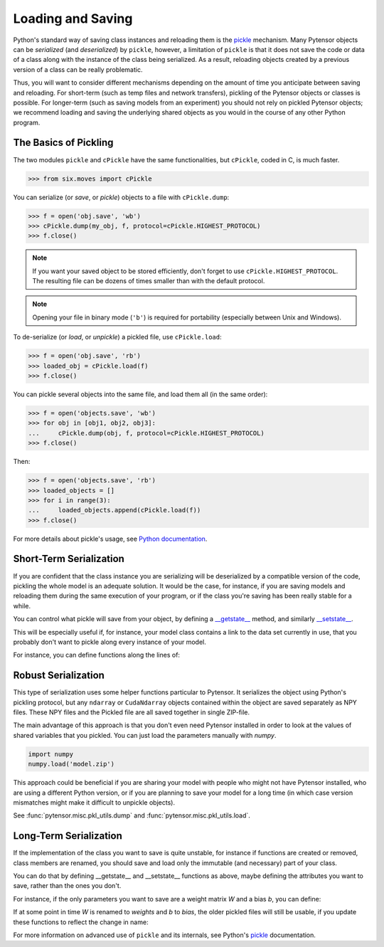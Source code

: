 
.. _tutorial_loadsave:

==================
Loading and Saving
==================

Python's standard way of saving class instances and reloading them
is the pickle_ mechanism. Many Pytensor objects can be *serialized* (and
*deserialized*) by ``pickle``, however, a limitation of ``pickle`` is that
it does not save the code or data of a class along with the instance of
the class being serialized. As a result, reloading objects created by a
previous version of a class can be really problematic.

Thus, you will want to consider different mechanisms depending on
the amount of time you anticipate between saving and reloading.  For
short-term (such as temp files and network transfers), pickling of
the Pytensor objects or classes is possible.  For longer-term (such as
saving models from an experiment) you should not rely on pickled Pytensor
objects; we recommend loading and saving the underlying shared objects
as you would in the course of any other Python program.


.. _pickle: http://docs.python.org/library/pickle.html


The Basics of Pickling
======================

The two modules ``pickle`` and ``cPickle`` have the same functionalities, but
``cPickle``, coded in C, is much faster.

>>> from six.moves import cPickle

You can serialize (or *save*, or *pickle*) objects to a file with
``cPickle.dump``:

.. testsetup::

   my_obj = object()

>>> f = open('obj.save', 'wb')
>>> cPickle.dump(my_obj, f, protocol=cPickle.HIGHEST_PROTOCOL)
>>> f.close()

.. note::

    If you want your saved object to be stored efficiently, don't forget
    to use ``cPickle.HIGHEST_PROTOCOL``. The resulting file can be
    dozens of times smaller than with the default protocol.

.. note::

    Opening your file in binary mode (``'b'``) is required for portability
    (especially between Unix and Windows).

To de-serialize (or *load*, or *unpickle*) a pickled file, use
``cPickle.load``:

>>> f = open('obj.save', 'rb')
>>> loaded_obj = cPickle.load(f)
>>> f.close()


You can pickle several objects into the same file, and load them all (in the
same order):

.. testsetup::

   obj1 = object()
   obj2 = object()
   obj3 = object()

>>> f = open('objects.save', 'wb')
>>> for obj in [obj1, obj2, obj3]:
...     cPickle.dump(obj, f, protocol=cPickle.HIGHEST_PROTOCOL)
>>> f.close()

Then:

>>> f = open('objects.save', 'rb')
>>> loaded_objects = []
>>> for i in range(3):
...     loaded_objects.append(cPickle.load(f))
>>> f.close()

For more details about pickle's usage, see
`Python documentation <http://docs.python.org/library/pickle.html#usage>`_.


Short-Term Serialization
========================

If you are confident that the class instance you are serializing will be
deserialized by a compatible version of the code, pickling the whole model is
an adequate solution. It would be the case, for instance, if you are saving
models and reloading them during the same execution of your program, or if the
class you're saving has been really stable for a while.

You can control what pickle will save from your object, by defining a
`__getstate__
<http://docs.python.org/library/pickle.html#object.__getstate__>`_ method,
and similarly `__setstate__
<http://docs.python.org/library/pickle.html#object.__getstate__>`_.

This will be especially useful if, for instance, your model class contains a
link to the data set currently in use, that you probably don't want to pickle
along every instance of your model.

For instance, you can define functions along the lines of:

.. testcode::

    def __getstate__(self):
        state = dict(self.__dict__)
        del state['training_set']
        return state

    def __setstate__(self, d):
        self.__dict__.update(d)
        with open(self.training_set_file, 'rb') as f:
            self.training_set = cPickle.load(f)


Robust Serialization
====================

This type of serialization uses some helper functions particular to Pytensor. It
serializes the object using Python's pickling protocol, but any ``ndarray`` or
``CudaNdarray`` objects contained within the object are saved separately as NPY
files. These NPY files and the Pickled file are all saved together in single
ZIP-file.

The main advantage of this approach is that you don't even need Pytensor installed
in order to look at the values of shared variables that you pickled. You can
just load the parameters manually with `numpy`.

.. code-block:: python

    import numpy
    numpy.load('model.zip')

This approach could be beneficial if you are sharing your model with people who
might not have Pytensor installed, who are using a different Python version, or if
you are planning to save your model for a long time (in which case version
mismatches might make it difficult to unpickle objects).

See :func:`pytensor.misc.pkl_utils.dump` and :func:`pytensor.misc.pkl_utils.load`.


Long-Term Serialization
=======================

If the implementation of the class you want to save is quite unstable, for
instance if functions are created or removed, class members are renamed, you
should save and load only the immutable (and necessary) part of your class.

You can do that by defining __getstate__ and __setstate__ functions as above,
maybe defining the attributes you want to save, rather than the ones you
don't.

For instance, if the only parameters you want to save are a weight
matrix *W* and a bias *b*, you can define:

.. testcode::

    def __getstate__(self):
        return (self.W, self.b)

    def __setstate__(self, state):
        W, b = state
        self.W = W
        self.b = b

If at some point in time *W* is renamed to *weights* and *b* to
*bias*, the older pickled files will still be usable, if you update these
functions to reflect the change in name:

.. testcode::

    def __getstate__(self):
        return (self.weights, self.bias)

    def __setstate__(self, state):
        W, b = state
        self.weights = W
        self.bias = b

For more information on advanced use of ``pickle`` and its internals, see Python's
pickle_ documentation.
